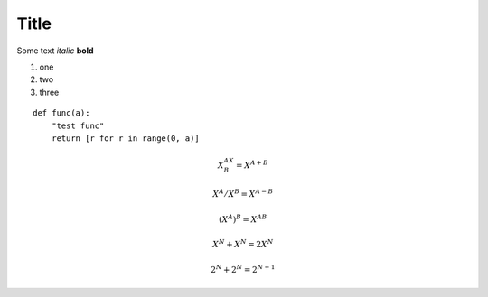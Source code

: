 Title
=====

Some text *italic* **bold**

#. one
#. two
#. three


::

    def func(a):
        "test func"
        return [r for r in range(0, a)]

.. math::

    X^AX^B = X^{A+B}

    X^A/X^B = X^{A-B}

    (X^A)^B = X^{AB}

    X^N + X^N = 2X^N

    2^N + 2^N = 2^{N+1}

